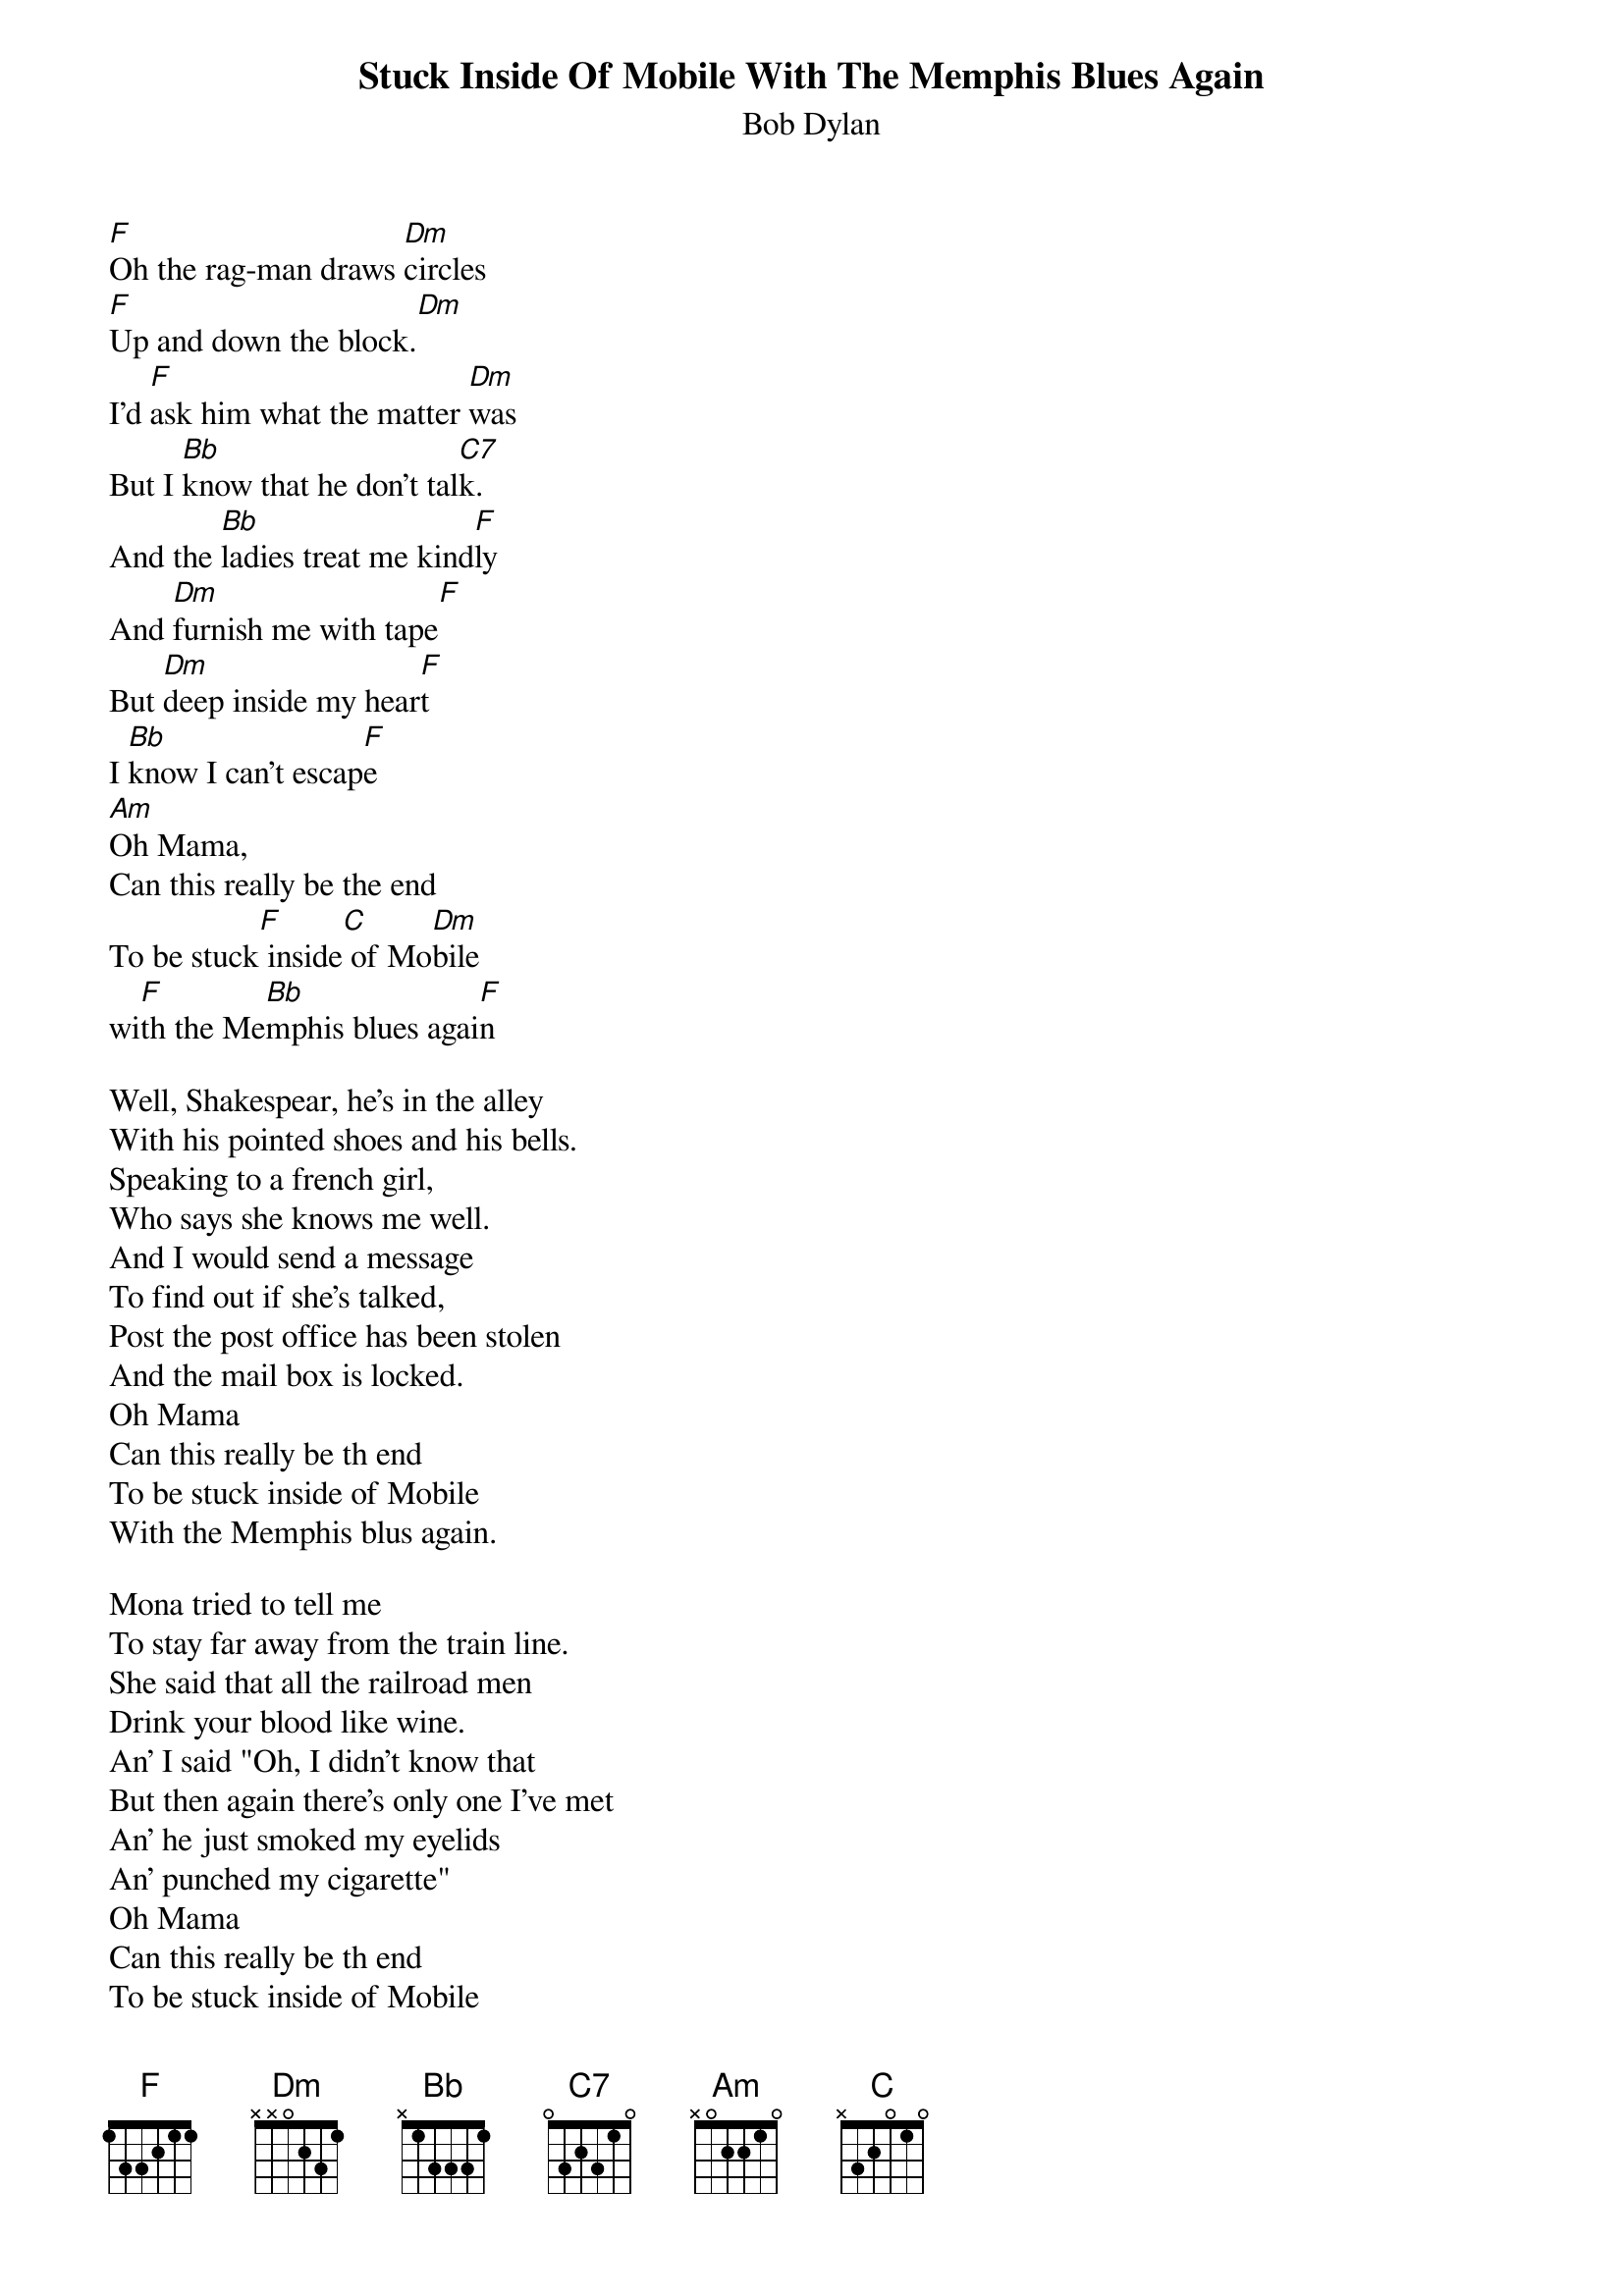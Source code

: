 {key: F}
#From: cctr128@cantua.canterbury.ac.nz (Mr K Osborn)
{t:Stuck Inside Of Mobile With The Memphis Blues Again}
{st:Bob Dylan}

[F]Oh the rag-man draws [Dm]circles
[F]Up and down the block.[Dm]
I'd [F]ask him what the matter [Dm]was
But I [Bb]know that he don't tal[C7]k.
And the [Bb]ladies treat me kind[F]ly
And [Dm]furnish me with tape[F]
But [Dm]deep inside my hear[F]t
I [Bb]know I can't escap[F]e
[Am]Oh Mama,
Can this really be the end
To be stuck[F] inside[C] of Mo[Dm]bile
wi[F]th the Me[Bb]mphis blues agai[F]n

Well, Shakespear, he's in the alley
With his pointed shoes and his bells.
Speaking to a french girl,
Who says she knows me well.
And I would send a message
To find out if she's talked,
Post the post office has been stolen
And the mail box is locked.
Oh Mama
Can this really be th end
To be stuck inside of Mobile
With the Memphis blus again.

Mona tried to tell me
To stay far away from the train line.
She said that all the railroad men
Drink your blood like wine.
An' I said "Oh, I didn't know that
But then again there's only one I've met
An' he just smoked my eyelids
An' punched my cigarette"
Oh Mama
Can this really be th end
To be stuck inside of Mobile
With the Memphis blus again.

Grandpa died last week
And now he's buried in the rock
But everybody talk about
How badly they were shocked.
But me I expected it to happen
I knew he'd lost control
When he built a fire on main street
And shot it full of holes.
Oh Mama
Can this really be th end
To be stuck inside of Mobile
With the Memphis blus again.

Now the senator can down here
Showing everyone his gun.
Handing out free tickets
To the wedding of his son.
An' me I nearly got busted
An wouldn't it be my luck
To get caught without a ticket
And be discovered beneath a truck
Oh Mama
Can this really be th end
To be stuck inside of Mobile
With the Memphis blus again.

Now the preacher looked so baffled
When I asked him why he dressed
With twenty pounds of headlines
Stapled to his chest
But he cursed when I proved to him
Then I whispered not even you can hide.
You see you're just like me
I hope your satisfied
Oh Mama
Can this really be th end
To be stuck inside of Mobile
With the Memphis blus again.

Now the rainman gave men two cures
Then he said "Jump right in"
The one was Texas medicine
The other railroad gin.
An like a fool I mixed them
An' it strangled up my mind
An' now people just get uglier
An' I have no sense of time.
Oh Mama
Can this really be th end
To be stuck inside of Mobile
With the Memphis blus again.

When Ruthie says come see her
In her honkey-yonk lagoon,
Where I can watch her waltz for free
'Neath her Panamanian moon.
An' I say, "Aw come on now
You must know about my dedutante."
An' she says, "Your debutante knows just what you need
But I know what you want."
Oh Mama
Can this really be th end
To be stuck inside of Mobile
With the Memphis blus again.

Now the bricks lay on Grand Street
Where the neon madmen climb
They all fall there so perfectly.
It all seems so well timed.
An' here I sit so patiently
Waiting to find out what price
You have to pay to get out of
Going through all these things twice
Oh Mama
Can this really be th end
To be stuck inside of Mobile
With the Memphis blus again.
